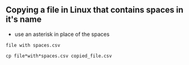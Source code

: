 ** Copying a file in Linux that contains spaces in it's name

- use an asterisk in place of the spaces

#+begin_src
  file with spaces.csv

  cp file*with*spaces.csv copied_file.csv
#+end_src
